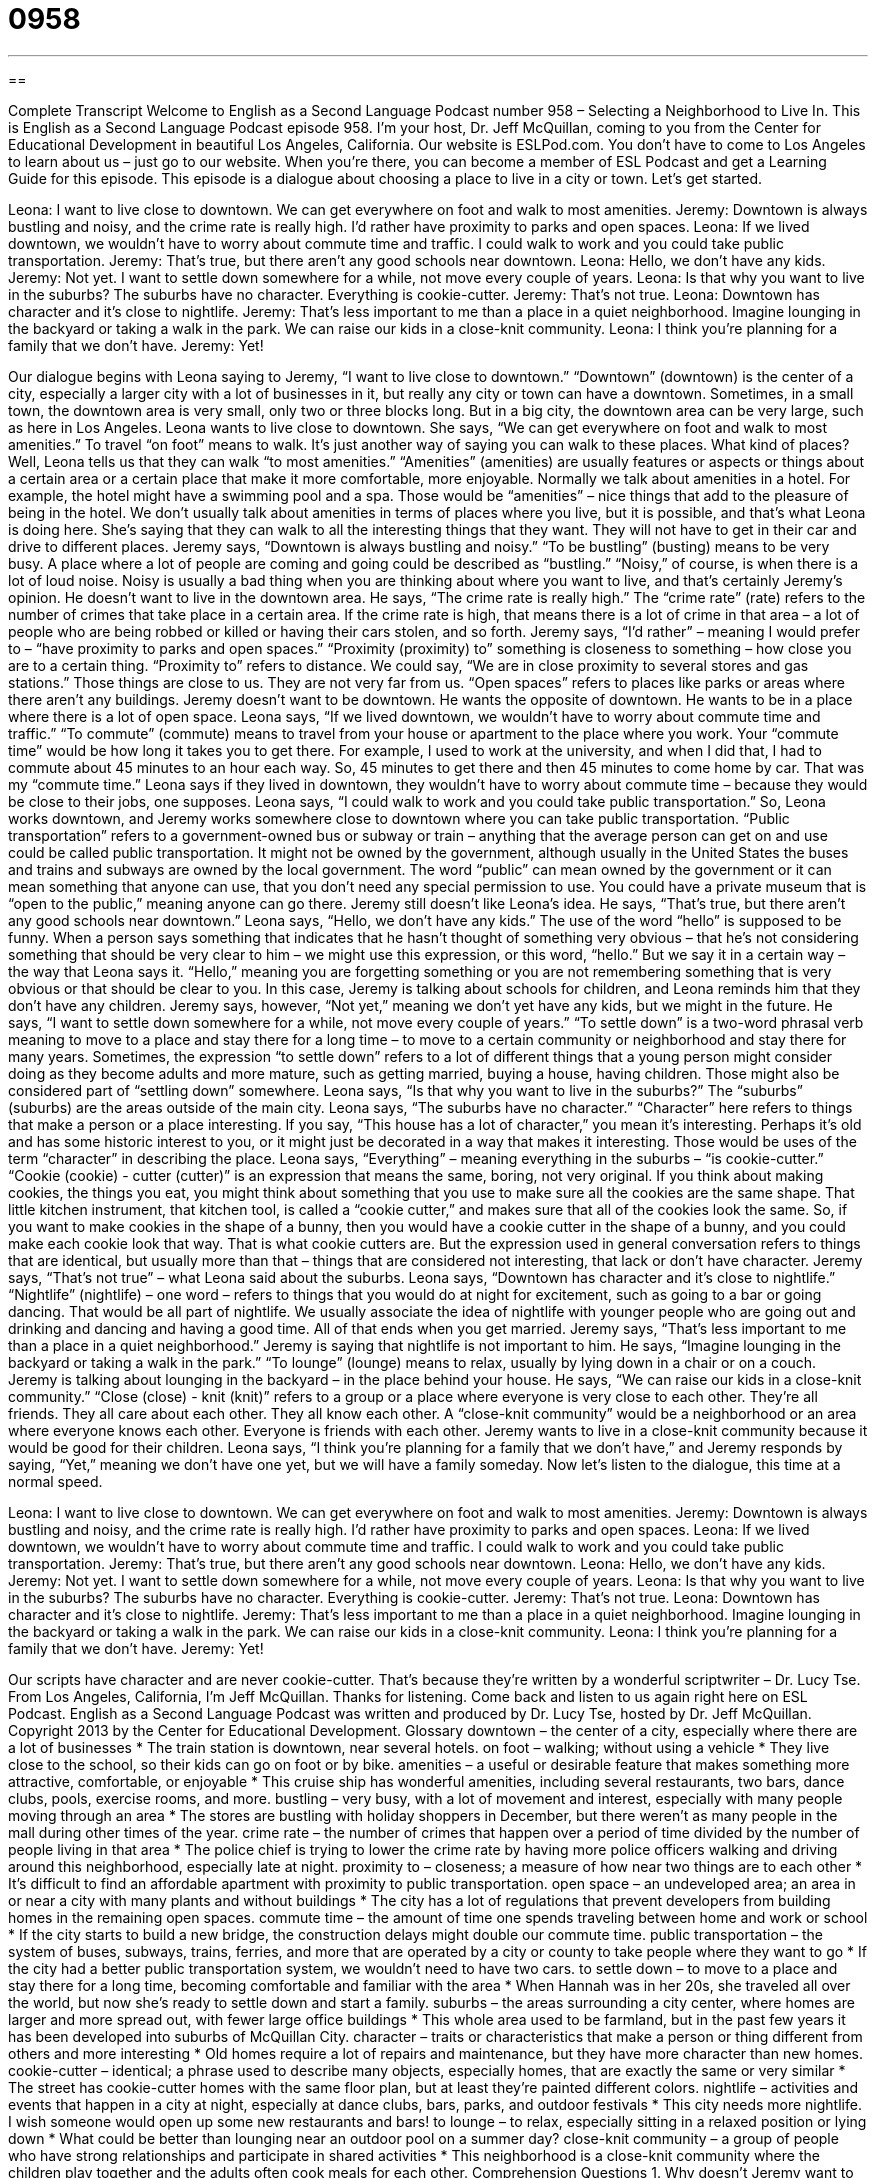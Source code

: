 = 0958
:toc: left
:toclevels: 3
:sectnums:
:stylesheet: ../../../myAdocCss.css

'''

== 

Complete Transcript
Welcome to English as a Second Language Podcast number 958 – Selecting a Neighborhood to Live In.
This is English as a Second Language Podcast episode 958. I'm your host, Dr. Jeff McQuillan, coming to you from the Center for Educational Development in beautiful Los Angeles, California.
Our website is ESLPod.com. You don't have to come to Los Angeles to learn about us – just go to our website. When you're there, you can become a member of ESL Podcast and get a Learning Guide for this episode.
This episode is a dialogue about choosing a place to live in a city or town. Let’s get started.
[start of dialogue]
Leona: I want to live close to downtown. We can get everywhere on foot and walk to most amenities.
Jeremy: Downtown is always bustling and noisy, and the crime rate is really high. I’d rather have proximity to parks and open spaces.
Leona: If we lived downtown, we wouldn’t have to worry about commute time and traffic. I could walk to work and you could take public transportation.
Jeremy: That’s true, but there aren’t any good schools near downtown.
Leona: Hello, we don’t have any kids.
Jeremy: Not yet. I want to settle down somewhere for a while, not move every couple of years.
Leona: Is that why you want to live in the suburbs? The suburbs have no character. Everything is cookie-cutter.
Jeremy: That’s not true.
Leona: Downtown has character and it’s close to nightlife.
Jeremy: That’s less important to me than a place in a quiet neighborhood. Imagine lounging in the backyard or taking a walk in the park. We can raise our kids in a close-knit community.
Leona: I think you’re planning for a family that we don’t have.
Jeremy: Yet!
[end of dialogue]
Our dialogue begins with Leona saying to Jeremy, “I want to live close to downtown.” “Downtown” (downtown) is the center of a city, especially a larger city with a lot of businesses in it, but really any city or town can have a downtown. Sometimes, in a small town, the downtown area is very small, only two or three blocks long. But in a big city, the downtown area can be very large, such as here in Los Angeles. Leona wants to live close to downtown.
She says, “We can get everywhere on foot and walk to most amenities.” To travel “on foot” means to walk. It's just another way of saying you can walk to these places. What kind of places? Well, Leona tells us that they can walk “to most amenities.” “Amenities” (amenities) are usually features or aspects or things about a certain area or a certain place that make it more comfortable, more enjoyable.
Normally we talk about amenities in a hotel. For example, the hotel might have a swimming pool and a spa. Those would be “amenities” – nice things that add to the pleasure of being in the hotel. We don't usually talk about amenities in terms of places where you live, but it is possible, and that's what Leona is doing here. She’s saying that they can walk to all the interesting things that they want. They will not have to get in their car and drive to different places.
Jeremy says, “Downtown is always bustling and noisy.” “To be bustling” (busting) means to be very busy. A place where a lot of people are coming and going could be described as “bustling.” “Noisy,” of course, is when there is a lot of loud noise. Noisy is usually a bad thing when you are thinking about where you want to live, and that’s certainly Jeremy's opinion. He doesn't want to live in the downtown area.
He says, “The crime rate is really high.” The “crime rate” (rate) refers to the number of crimes that take place in a certain area. If the crime rate is high, that means there is a lot of crime in that area – a lot of people who are being robbed or killed or having their cars stolen, and so forth. Jeremy says, “I’d rather” – meaning I would prefer to – “have proximity to parks and open spaces.” “Proximity (proximity) to” something is closeness to something – how close you are to a certain thing. “Proximity to” refers to distance.
We could say, “We are in close proximity to several stores and gas stations.” Those things are close to us. They are not very far from us. “Open spaces” refers to places like parks or areas where there aren't any buildings. Jeremy doesn't want to be downtown. He wants the opposite of downtown. He wants to be in a place where there is a lot of open space.
Leona says, “If we lived downtown, we wouldn't have to worry about commute time and traffic.” “To commute” (commute) means to travel from your house or apartment to the place where you work. Your “commute time” would be how long it takes you to get there. For example, I used to work at the university, and when I did that, I had to commute about 45 minutes to an hour each way. So, 45 minutes to get there and then 45 minutes to come home by car. That was my “commute time.”
Leona says if they lived in downtown, they wouldn't have to worry about commute time – because they would be close to their jobs, one supposes. Leona says, “I could walk to work and you could take public transportation.” So, Leona works downtown, and Jeremy works somewhere close to downtown where you can take public transportation. “Public transportation” refers to a government-owned bus or subway or train – anything that the average person can get on and use could be called public transportation.
It might not be owned by the government, although usually in the United States the buses and trains and subways are owned by the local government. The word “public” can mean owned by the government or it can mean something that anyone can use, that you don't need any special permission to use. You could have a private museum that is “open to the public,” meaning anyone can go there. Jeremy still doesn't like Leona’s idea. He says, “That's true, but there aren't any good schools near downtown.”
Leona says, “Hello, we don't have any kids.” The use of the word “hello” is supposed to be funny. When a person says something that indicates that he hasn't thought of something very obvious – that he's not considering something that should be very clear to him – we might use this expression, or this word, “hello.” But we say it in a certain way – the way that Leona says it. “Hello,” meaning you are forgetting something or you are not remembering something that is very obvious or that should be clear to you.
In this case, Jeremy is talking about schools for children, and Leona reminds him that they don't have any children. Jeremy says, however, “Not yet,” meaning we don't yet have any kids, but we might in the future. He says, “I want to settle down somewhere for a while, not move every couple of years.” “To settle down” is a two-word phrasal verb meaning to move to a place and stay there for a long time – to move to a certain community or neighborhood and stay there for many years.
Sometimes, the expression “to settle down” refers to a lot of different things that a young person might consider doing as they become adults and more mature, such as getting married, buying a house, having children. Those might also be considered part of “settling down” somewhere. Leona says, “Is that why you want to live in the suburbs?” The “suburbs” (suburbs) are the areas outside of the main city.
Leona says, “The suburbs have no character.” “Character” here refers to things that make a person or a place interesting. If you say, “This house has a lot of character,” you mean it's interesting. Perhaps it's old and has some historic interest to you, or it might just be decorated in a way that makes it interesting. Those would be uses of the term “character” in describing the place.
Leona says, “Everything” – meaning everything in the suburbs – “is cookie-cutter.” “Cookie (cookie) - cutter (cutter)” is an expression that means the same, boring, not very original. If you think about making cookies, the things you eat, you might think about something that you use to make sure all the cookies are the same shape. That little kitchen instrument, that kitchen tool, is called a “cookie cutter,” and makes sure that all of the cookies look the same.
So, if you want to make cookies in the shape of a bunny, then you would have a cookie cutter in the shape of a bunny, and you could make each cookie look that way. That is what cookie cutters are. But the expression used in general conversation refers to things that are identical, but usually more than that – things that are considered not interesting, that lack or don't have character.
Jeremy says, “That's not true” – what Leona said about the suburbs. Leona says, “Downtown has character and it’s close to nightlife.” “Nightlife” (nightlife) – one word – refers to things that you would do at night for excitement, such as going to a bar or going dancing. That would be all part of nightlife. We usually associate the idea of nightlife with younger people who are going out and drinking and dancing and having a good time. All of that ends when you get married.
Jeremy says, “That's less important to me than a place in a quiet neighborhood.” Jeremy is saying that nightlife is not important to him. He says, “Imagine lounging in the backyard or taking a walk in the park.” “To lounge” (lounge) means to relax, usually by lying down in a chair or on a couch. Jeremy is talking about lounging in the backyard – in the place behind your house.
He says, “We can raise our kids in a close-knit community.” “Close (close) - knit (knit)” refers to a group or a place where everyone is very close to each other. They're all friends. They all care about each other. They all know each other. A “close-knit community” would be a neighborhood or an area where everyone knows each other. Everyone is friends with each other. Jeremy wants to live in a close-knit community because it would be good for their children.
Leona says, “I think you’re planning for a family that we don't have,” and Jeremy responds by saying, “Yet,” meaning we don't have one yet, but we will have a family someday.
Now let’s listen to the dialogue, this time at a normal speed.
[start of dialogue]
Leona: I want to live close to downtown. We can get everywhere on foot and walk to most amenities.
Jeremy: Downtown is always bustling and noisy, and the crime rate is really high. I’d rather have proximity to parks and open spaces.
Leona: If we lived downtown, we wouldn’t have to worry about commute time and traffic. I could walk to work and you could take public transportation.
Jeremy: That’s true, but there aren’t any good schools near downtown.
Leona: Hello, we don’t have any kids.
Jeremy: Not yet. I want to settle down somewhere for a while, not move every couple of years.
Leona: Is that why you want to live in the suburbs? The suburbs have no character. Everything is cookie-cutter.
Jeremy: That’s not true.
Leona: Downtown has character and it’s close to nightlife.
Jeremy: That’s less important to me than a place in a quiet neighborhood. Imagine lounging in the backyard or taking a walk in the park. We can raise our kids in a close-knit community.
Leona: I think you’re planning for a family that we don’t have.
Jeremy: Yet!
[end of dialogue]
Our scripts have character and are never cookie-cutter. That's because they're written by a wonderful scriptwriter – Dr. Lucy Tse.
From Los Angeles, California, I'm Jeff McQuillan. Thanks for listening. Come back and listen to us again right here on ESL Podcast.
English as a Second Language Podcast was written and produced by Dr. Lucy Tse, hosted by Dr. Jeff McQuillan. Copyright 2013 by the Center for Educational Development.
Glossary
downtown – the center of a city, especially where there are a lot of businesses
* The train station is downtown, near several hotels.
on foot – walking; without using a vehicle
* They live close to the school, so their kids can go on foot or by bike.
amenities – a useful or desirable feature that makes something more attractive, comfortable, or enjoyable
* This cruise ship has wonderful amenities, including several restaurants, two bars, dance clubs, pools, exercise rooms, and more.
bustling – very busy, with a lot of movement and interest, especially with many people moving through an area
* The stores are bustling with holiday shoppers in December, but there weren’t as many people in the mall during other times of the year.
crime rate – the number of crimes that happen over a period of time divided by the number of people living in that area
* The police chief is trying to lower the crime rate by having more police officers walking and driving around this neighborhood, especially late at night.
proximity to – closeness; a measure of how near two things are to each other
* It’s difficult to find an affordable apartment with proximity to public transportation.
open space – an undeveloped area; an area in or near a city with many plants and without buildings
* The city has a lot of regulations that prevent developers from building homes in the remaining open spaces.
commute time – the amount of time one spends traveling between home and work or school
* If the city starts to build a new bridge, the construction delays might double our commute time.
public transportation – the system of buses, subways, trains, ferries, and more that are operated by a city or county to take people where they want to go
* If the city had a better public transportation system, we wouldn’t need to have two cars.
to settle down – to move to a place and stay there for a long time, becoming comfortable and familiar with the area
* When Hannah was in her 20s, she traveled all over the world, but now she’s ready to settle down and start a family.
suburbs – the areas surrounding a city center, where homes are larger and more spread out, with fewer large office buildings
* This whole area used to be farmland, but in the past few years it has been developed into suburbs of McQuillan City.
character – traits or characteristics that make a person or thing different from others and more interesting
* Old homes require a lot of repairs and maintenance, but they have more character than new homes.
cookie-cutter – identical; a phrase used to describe many objects, especially homes, that are exactly the same or very similar
* The street has cookie-cutter homes with the same floor plan, but at least they’re painted different colors.
nightlife – activities and events that happen in a city at night, especially at dance clubs, bars, parks, and outdoor festivals
* This city needs more nightlife. I wish someone would open up some new restaurants and bars!
to lounge – to relax, especially sitting in a relaxed position or lying down
* What could be better than lounging near an outdoor pool on a summer day?
close-knit community – a group of people who have strong relationships and participate in shared activities
* This neighborhood is a close-knit community where the children play together and the adults often cook meals for each other.
Comprehension Questions
1. Why doesn’t Jeremy want to live downtown?
a) Because it’s noisy.
b) Because it smells bad.
c) Because it isn’t safe.
2. What does Leona mean when she says “everything is cookie-cutter”?
a) All the homes and neighborhoods look the same.
b) People eat too much junk food and are overweight.
c) It’s too expensive to buy a home in the suburbs.
Answers at bottom.
What Else Does It Mean?
on foot
The phrase “on foot,” in this podcast, means walking, without using a vehicle: “It would be great to go to work on foot and not have to worry about driving and parking.” The phrase “the foot of (something)” means the bottom or base of something: “They own a small cabin at the foot of Mount Rainier.” The phrase “to be on (one’s) feet” means to be standing: “Nurses have to wear comfortable shoes, because they spend all day on their feet.” Finally, the phrase “to put (one’s) foot down” means to do or say something very firmly, making one’s opinion clear: “We understand teenagers like to try new things, but we put our foot down when it comes parties with drugs and alcohol.”
to settle down
In this podcast, the phrase “to settle down” means to move to a place and stay there for a long time, becoming comfortable and familiar with the area: “Why are so many young men and women scared to settle down and get married these days?” The phrase “to settle” means to end an argument: “I hope we can settle this matter just between us, without going to court.” The phrase “to settle down” means to become calm and quiet: “It took a long time to get the kids to settle down and go to bed last night.” Finally, the phrase “to settle up” means to pay all the money that is owed on an account or bill: “Don’t forget to return the room key when you settle up with the hotel.”
Culture Note
Crime Rates and the Most Dangerous Cities
Local, state, and federal “agencies” (government departments) “track” (record; monitory) “crime statistics” for cities across the country. “Crime statistics are data about the number and types of crimes that are “committed” (made to happen by criminals). The crime statistics for different cities are often compared to identify the safest and most dangerous cities in the United States.
The “FBI” (Federal Bureau of Investigation, a federal agency) “releases” (makes available to the public) each year “Uniform Crime Reports” that provide “aggregated” (total) statistics for crime in the United States. In 2012, the rate for “violent crime” (crimes that hurt people, such as murder, rape, robbery, and “assault” (attacks)) was 386.9 “per” (for every) 100,000 people, and the rate for “property crime” (crimes that do not hurt people, but involve stealing things of value) was 2,859.2 per 100,000 people.
It’s difficult to compare the crime statistics for cities to determine which ones are the safest or most dangerous. Nevertheless, some cities have reputations for being more dangerous than others. New York City is “commonly” (by many people) thought to be the most dangerous city in the United States. However, in September 2013, many “news outlets” (newspapers, magazines, and other types of media that report news) reported that Chicago had “surpassed” (gone beyond) New York as the “murder capital” (the place where the greatest number of murders occurs) in the United States. Apparently Chicago had more “homicides” (murders) than any other American city in 2012, even though New York City has “three times more” (300% of the number of) residents.
However, another city is even more dangerous than New York City or Chicago. Flint, Michigan had the highest crime rate in the United States. With a population of only 101,632, the city had 63 murders in 2012. That “works out to” (is calculated as) a crime rate of one murder per every 1,613 residents.
Comprehension Answers
1 - c
2 - a